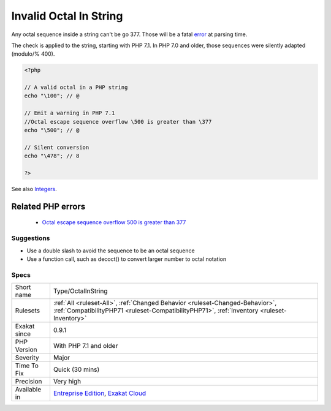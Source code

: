 .. _type-octalinstring:

.. _invalid-octal-in-string:

Invalid Octal In String
+++++++++++++++++++++++

.. meta::
	:description:
		Invalid Octal In String: Any octal sequence inside a string can't be go \377.
	:twitter:card: summary_large_image
	:twitter:site: @exakat
	:twitter:title: Invalid Octal In String
	:twitter:description: Invalid Octal In String: Any octal sequence inside a string can't be go \377
	:twitter:creator: @exakat
	:twitter:image:src: https://www.exakat.io/wp-content/uploads/2020/06/logo-exakat.png
	:og:image: https://www.exakat.io/wp-content/uploads/2020/06/logo-exakat.png
	:og:title: Invalid Octal In String
	:og:type: article
	:og:description: Any octal sequence inside a string can't be go \377
	:og:url: https://exakat.readthedocs.io/en/latest/Reference/Rules/Invalid Octal In String.html
	:og:locale: en
Any octal sequence inside a string can't be go \377. Those will be a fatal `error <https://www.php.net/error>`_ at parsing time. 

The check is applied to the string, starting with PHP 7.1. In PHP 7.0 and older, those sequences were silently adapted (modulo/% \400).

.. code-block:: php
   
   <?php
   
   // A valid octal in a PHP string
   echo "\100"; // @
   
   // Emit a warning in PHP 7.1
   //Octal escape sequence overflow \500 is greater than \377
   echo "\500"; // @
   
   // Silent conversion
   echo "\478"; // 8
   
   ?>

See also `Integers <https://www.php.net/manual/en/language.types.integer.php>`_.

Related PHP errors 
-------------------

  + `Octal escape sequence overflow \500 is greater than \377 <https://php-errors.readthedocs.io/en/latest/messages/octal-escape-sequence-overflow-%5C%25s-is-greater-than-%5C377.html>`_




Suggestions
___________

* Use a double slash to avoid the sequence to be an octal sequence
* Use a function call, such as decoct() to convert larger number to octal notation




Specs
_____

+--------------+----------------------------------------------------------------------------------------------------------------------------------------------------------------------------+
| Short name   | Type/OctalInString                                                                                                                                                         |
+--------------+----------------------------------------------------------------------------------------------------------------------------------------------------------------------------+
| Rulesets     | :ref:`All <ruleset-All>`, :ref:`Changed Behavior <ruleset-Changed-Behavior>`, :ref:`CompatibilityPHP71 <ruleset-CompatibilityPHP71>`, :ref:`Inventory <ruleset-Inventory>` |
+--------------+----------------------------------------------------------------------------------------------------------------------------------------------------------------------------+
| Exakat since | 0.9.1                                                                                                                                                                      |
+--------------+----------------------------------------------------------------------------------------------------------------------------------------------------------------------------+
| PHP Version  | With PHP 7.1 and older                                                                                                                                                     |
+--------------+----------------------------------------------------------------------------------------------------------------------------------------------------------------------------+
| Severity     | Major                                                                                                                                                                      |
+--------------+----------------------------------------------------------------------------------------------------------------------------------------------------------------------------+
| Time To Fix  | Quick (30 mins)                                                                                                                                                            |
+--------------+----------------------------------------------------------------------------------------------------------------------------------------------------------------------------+
| Precision    | Very high                                                                                                                                                                  |
+--------------+----------------------------------------------------------------------------------------------------------------------------------------------------------------------------+
| Available in | `Entreprise Edition <https://www.exakat.io/entreprise-edition>`_, `Exakat Cloud <https://www.exakat.io/exakat-cloud/>`_                                                    |
+--------------+----------------------------------------------------------------------------------------------------------------------------------------------------------------------------+


